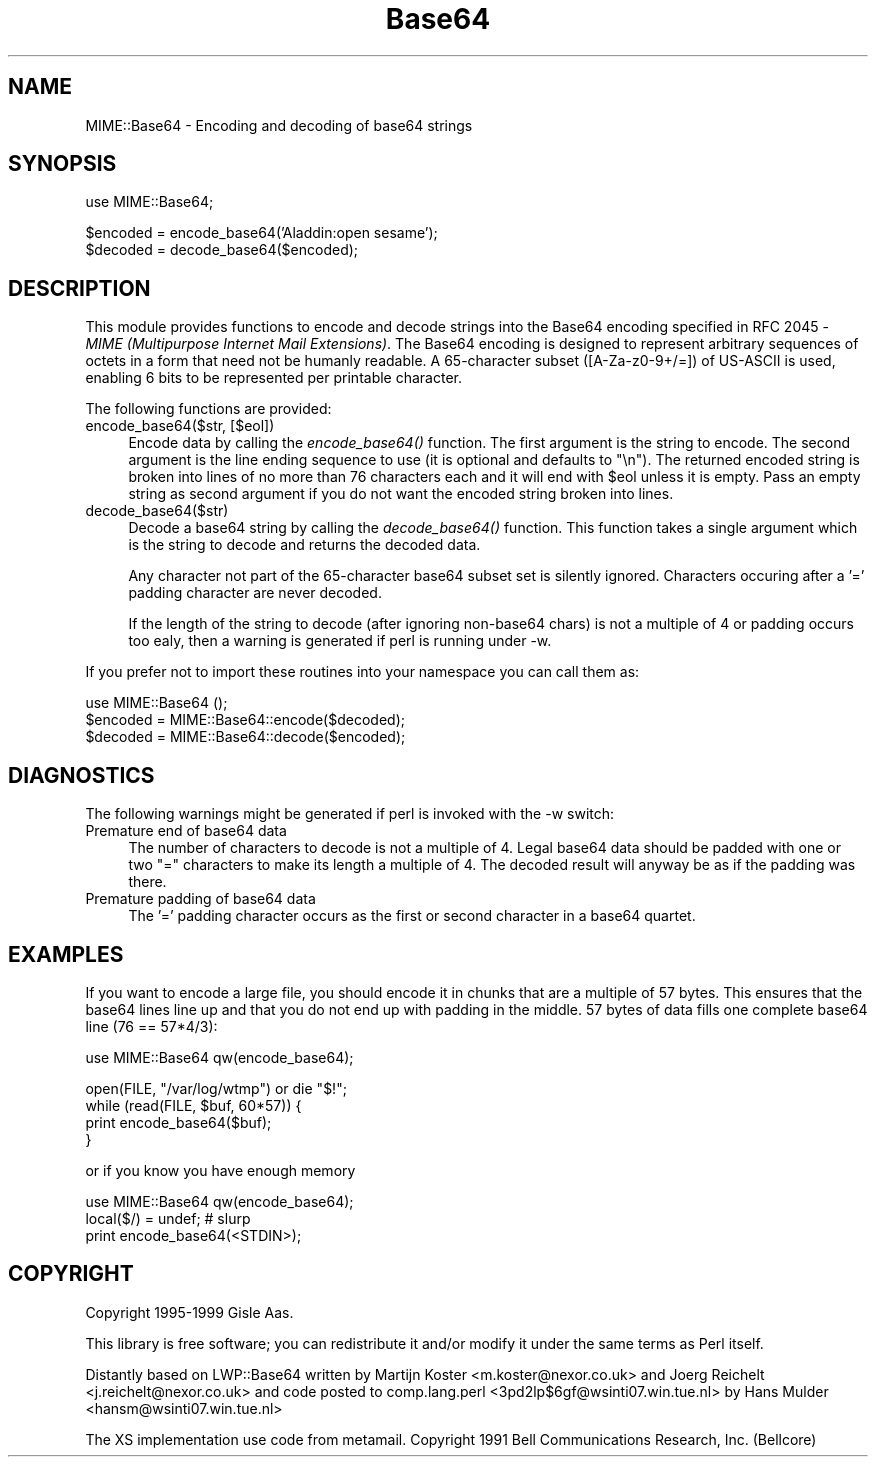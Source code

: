 .rn '' }`
''' $RCSfile$$Revision$$Date$
'''
''' $Log$
'''
.de Sh
.br
.if t .Sp
.ne 5
.PP
\fB\\$1\fR
.PP
..
.de Sp
.if t .sp .5v
.if n .sp
..
.de Ip
.br
.ie \\n(.$>=3 .ne \\$3
.el .ne 3
.IP "\\$1" \\$2
..
.de Vb
.ft CW
.nf
.ne \\$1
..
.de Ve
.ft R

.fi
..
'''
'''
'''     Set up \*(-- to give an unbreakable dash;
'''     string Tr holds user defined translation string.
'''     Bell System Logo is used as a dummy character.
'''
.tr \(*W-|\(bv\*(Tr
.ie n \{\
.ds -- \(*W-
.ds PI pi
.if (\n(.H=4u)&(1m=24u) .ds -- \(*W\h'-12u'\(*W\h'-12u'-\" diablo 10 pitch
.if (\n(.H=4u)&(1m=20u) .ds -- \(*W\h'-12u'\(*W\h'-8u'-\" diablo 12 pitch
.ds L" ""
.ds R" ""
'''   \*(M", \*(S", \*(N" and \*(T" are the equivalent of
'''   \*(L" and \*(R", except that they are used on ".xx" lines,
'''   such as .IP and .SH, which do another additional levels of
'''   double-quote interpretation
.ds M" """
.ds S" """
.ds N" """""
.ds T" """""
.ds L' '
.ds R' '
.ds M' '
.ds S' '
.ds N' '
.ds T' '
'br\}
.el\{\
.ds -- \(em\|
.tr \*(Tr
.ds L" ``
.ds R" ''
.ds M" ``
.ds S" ''
.ds N" ``
.ds T" ''
.ds L' `
.ds R' '
.ds M' `
.ds S' '
.ds N' `
.ds T' '
.ds PI \(*p
'br\}
.\"	If the F register is turned on, we'll generate
.\"	index entries out stderr for the following things:
.\"		TH	Title 
.\"		SH	Header
.\"		Sh	Subsection 
.\"		Ip	Item
.\"		X<>	Xref  (embedded
.\"	Of course, you have to process the output yourself
.\"	in some meaninful fashion.
.if \nF \{
.de IX
.tm Index:\\$1\t\\n%\t"\\$2"
..
.nr % 0
.rr F
.\}
.TH Base64 3 "perl 5.005, patch 03" "27/Feb/1999" "User Contributed Perl Documentation"
.UC
.if n .hy 0
.if n .na
.ds C+ C\v'-.1v'\h'-1p'\s-2+\h'-1p'+\s0\v'.1v'\h'-1p'
.de CQ          \" put $1 in typewriter font
.ft CW
'if n "\c
'if t \\&\\$1\c
'if n \\&\\$1\c
'if n \&"
\\&\\$2 \\$3 \\$4 \\$5 \\$6 \\$7
'.ft R
..
.\" @(#)ms.acc 1.5 88/02/08 SMI; from UCB 4.2
.	\" AM - accent mark definitions
.bd B 3
.	\" fudge factors for nroff and troff
.if n \{\
.	ds #H 0
.	ds #V .8m
.	ds #F .3m
.	ds #[ \f1
.	ds #] \fP
.\}
.if t \{\
.	ds #H ((1u-(\\\\n(.fu%2u))*.13m)
.	ds #V .6m
.	ds #F 0
.	ds #[ \&
.	ds #] \&
.\}
.	\" simple accents for nroff and troff
.if n \{\
.	ds ' \&
.	ds ` \&
.	ds ^ \&
.	ds , \&
.	ds ~ ~
.	ds ? ?
.	ds ! !
.	ds /
.	ds q
.\}
.if t \{\
.	ds ' \\k:\h'-(\\n(.wu*8/10-\*(#H)'\'\h"|\\n:u"
.	ds ` \\k:\h'-(\\n(.wu*8/10-\*(#H)'\`\h'|\\n:u'
.	ds ^ \\k:\h'-(\\n(.wu*10/11-\*(#H)'^\h'|\\n:u'
.	ds , \\k:\h'-(\\n(.wu*8/10)',\h'|\\n:u'
.	ds ~ \\k:\h'-(\\n(.wu-\*(#H-.1m)'~\h'|\\n:u'
.	ds ? \s-2c\h'-\w'c'u*7/10'\u\h'\*(#H'\zi\d\s+2\h'\w'c'u*8/10'
.	ds ! \s-2\(or\s+2\h'-\w'\(or'u'\v'-.8m'.\v'.8m'
.	ds / \\k:\h'-(\\n(.wu*8/10-\*(#H)'\z\(sl\h'|\\n:u'
.	ds q o\h'-\w'o'u*8/10'\s-4\v'.4m'\z\(*i\v'-.4m'\s+4\h'\w'o'u*8/10'
.\}
.	\" troff and (daisy-wheel) nroff accents
.ds : \\k:\h'-(\\n(.wu*8/10-\*(#H+.1m+\*(#F)'\v'-\*(#V'\z.\h'.2m+\*(#F'.\h'|\\n:u'\v'\*(#V'
.ds 8 \h'\*(#H'\(*b\h'-\*(#H'
.ds v \\k:\h'-(\\n(.wu*9/10-\*(#H)'\v'-\*(#V'\*(#[\s-4v\s0\v'\*(#V'\h'|\\n:u'\*(#]
.ds _ \\k:\h'-(\\n(.wu*9/10-\*(#H+(\*(#F*2/3))'\v'-.4m'\z\(hy\v'.4m'\h'|\\n:u'
.ds . \\k:\h'-(\\n(.wu*8/10)'\v'\*(#V*4/10'\z.\v'-\*(#V*4/10'\h'|\\n:u'
.ds 3 \*(#[\v'.2m'\s-2\&3\s0\v'-.2m'\*(#]
.ds o \\k:\h'-(\\n(.wu+\w'\(de'u-\*(#H)/2u'\v'-.3n'\*(#[\z\(de\v'.3n'\h'|\\n:u'\*(#]
.ds d- \h'\*(#H'\(pd\h'-\w'~'u'\v'-.25m'\f2\(hy\fP\v'.25m'\h'-\*(#H'
.ds D- D\\k:\h'-\w'D'u'\v'-.11m'\z\(hy\v'.11m'\h'|\\n:u'
.ds th \*(#[\v'.3m'\s+1I\s-1\v'-.3m'\h'-(\w'I'u*2/3)'\s-1o\s+1\*(#]
.ds Th \*(#[\s+2I\s-2\h'-\w'I'u*3/5'\v'-.3m'o\v'.3m'\*(#]
.ds ae a\h'-(\w'a'u*4/10)'e
.ds Ae A\h'-(\w'A'u*4/10)'E
.ds oe o\h'-(\w'o'u*4/10)'e
.ds Oe O\h'-(\w'O'u*4/10)'E
.	\" corrections for vroff
.if v .ds ~ \\k:\h'-(\\n(.wu*9/10-\*(#H)'\s-2\u~\d\s+2\h'|\\n:u'
.if v .ds ^ \\k:\h'-(\\n(.wu*10/11-\*(#H)'\v'-.4m'^\v'.4m'\h'|\\n:u'
.	\" for low resolution devices (crt and lpr)
.if \n(.H>23 .if \n(.V>19 \
\{\
.	ds : e
.	ds 8 ss
.	ds v \h'-1'\o'\(aa\(ga'
.	ds _ \h'-1'^
.	ds . \h'-1'.
.	ds 3 3
.	ds o a
.	ds d- d\h'-1'\(ga
.	ds D- D\h'-1'\(hy
.	ds th \o'bp'
.	ds Th \o'LP'
.	ds ae ae
.	ds Ae AE
.	ds oe oe
.	ds Oe OE
.\}
.rm #[ #] #H #V #F C
.SH "NAME"
MIME::Base64 \- Encoding and decoding of base64 strings
.SH "SYNOPSIS"
.PP
.Vb 1
\& use MIME::Base64;
.Ve
.Vb 2
\& $encoded = encode_base64('Aladdin:open sesame');
\& $decoded = decode_base64($encoded);
.Ve
.SH "DESCRIPTION"
This module provides functions to encode and decode strings into the
Base64 encoding specified in RFC 2045 \- \fIMIME (Multipurpose Internet
Mail Extensions)\fR. The Base64 encoding is designed to represent
arbitrary sequences of octets in a form that need not be humanly
readable. A 65-character subset ([A\-Za-z0-9+/=]) of US\-ASCII is used,
enabling 6 bits to be represented per printable character.
.PP
The following functions are provided:
.Ip "encode_base64($str, [$eol])" 4
Encode data by calling the \fIencode_base64()\fR function.  The first
argument is the string to encode.  The second argument is the line
ending sequence to use (it is optional and defaults to \f(CW"\en"\fR).  The
returned encoded string is broken into lines of no more than 76
characters each and it will end with \f(CW$eol\fR unless it is empty.  Pass an
empty string as second argument if you do not want the encoded string
broken into lines.
.Ip "decode_base64($str)" 4
Decode a base64 string by calling the \fIdecode_base64()\fR function.  This
function takes a single argument which is the string to decode and
returns the decoded data.
.Sp
Any character not part of the 65-character base64 subset set is
silently ignored.  Characters occuring after a \*(L'=\*(R' padding character
are never decoded.
.Sp
If the length of the string to decode (after ignoring
non-base64 chars) is not a multiple of 4 or padding occurs too ealy,
then a warning is generated if perl is running under \f(CW-w\fR.
.PP
If you prefer not to import these routines into your namespace you can
call them as:
.PP
.Vb 3
\&    use MIME::Base64 ();
\&    $encoded = MIME::Base64::encode($decoded);
\&    $decoded = MIME::Base64::decode($encoded);
.Ve
.SH "DIAGNOSTICS"
The following warnings might be generated if perl is invoked with the
\f(CW-w\fR switch:
.Ip "Premature end of base64 data" 4
The number of characters to decode is not a multiple of 4.  Legal
base64 data should be padded with one or two \*(L"=\*(R" characters to make
its length a multiple of 4.  The decoded result will anyway be as if
the padding was there.
.Ip "Premature padding of base64 data" 4
The \*(L'=\*(R' padding character occurs as the first or second character
in a base64 quartet.
.SH "EXAMPLES"
If you want to encode a large file, you should encode it in chunks
that are a multiple of 57 bytes.  This ensures that the base64 lines
line up and that you do not end up with padding in the middle. 57
bytes of data fills one complete base64 line (76 == 57*4/3):
.PP
.Vb 1
\&   use MIME::Base64 qw(encode_base64);
.Ve
.Vb 4
\&   open(FILE, "/var/log/wtmp") or die "$!";
\&   while (read(FILE, $buf, 60*57)) {
\&       print encode_base64($buf);
\&   }
.Ve
or if you know you have enough memory
.PP
.Vb 3
\&   use MIME::Base64 qw(encode_base64);
\&   local($/) = undef;  # slurp
\&   print encode_base64(<STDIN>);
.Ve
.SH "COPYRIGHT"
Copyright 1995-1999 Gisle Aas.
.PP
This library is free software; you can redistribute it and/or
modify it under the same terms as Perl itself.
.PP
Distantly based on LWP::Base64 written by Martijn Koster
<m.koster@nexor.co.uk> and Joerg Reichelt <j.reichelt@nexor.co.uk> and
code posted to comp.lang.perl <3pd2lp$6gf@wsinti07.win.tue.nl> by Hans
Mulder <hansm@wsinti07.win.tue.nl>
.PP
The XS implementation use code from metamail.  Copyright 1991 Bell
Communications Research, Inc. (Bellcore)

.rn }` ''
.IX Title "Base64 3"
.IX Name "MIME::Base64 - Encoding and decoding of base64 strings"

.IX Header "NAME"

.IX Header "SYNOPSIS"

.IX Header "DESCRIPTION"

.IX Item "encode_base64($str, [$eol])"

.IX Item "decode_base64($str)"

.IX Header "DIAGNOSTICS"

.IX Item "Premature end of base64 data"

.IX Item "Premature padding of base64 data"

.IX Header "EXAMPLES"

.IX Header "COPYRIGHT"


